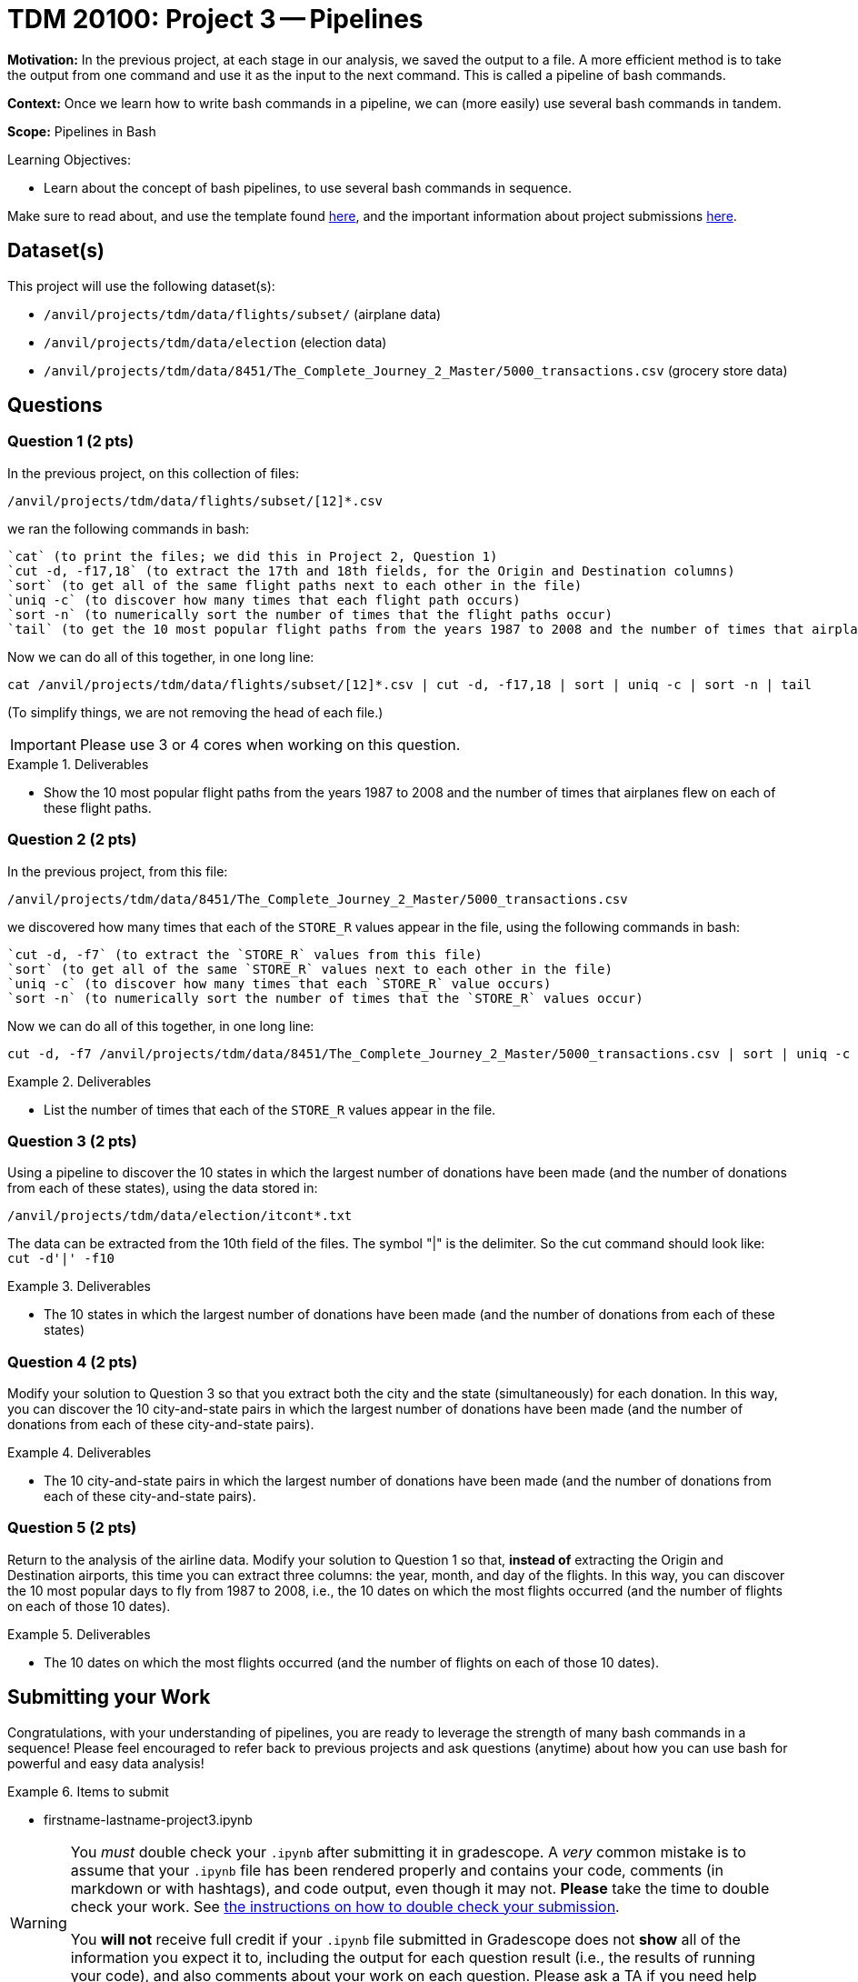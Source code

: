 = TDM 20100: Project 3 -- Pipelines

**Motivation:** In the previous project, at each stage in our analysis, we saved the output to a file.  A more efficient method is to take the output from one command and use it as the input to the next command.  This is called a pipeline of bash commands.

**Context:** Once we learn how to write bash commands in a pipeline, we can (more easily) use several bash commands in tandem.

**Scope:** Pipelines in Bash

.Learning Objectives:
****
- Learn about the concept of bash pipelines, to use several bash commands in sequence.
****

Make sure to read about, and use the template found xref:templates.adoc[here], and the important information about project submissions xref:submissions.adoc[here].

== Dataset(s)

This project will use the following dataset(s):

- `/anvil/projects/tdm/data/flights/subset/` (airplane data)
- `/anvil/projects/tdm/data/election` (election data)
- `/anvil/projects/tdm/data/8451/The_Complete_Journey_2_Master/5000_transactions.csv` (grocery store data)

== Questions

=== Question 1 (2 pts)

In the previous project, on this collection of files:

`/anvil/projects/tdm/data/flights/subset/[12]*.csv`

we ran the following commands in bash:

[source, bash]
----
`cat` (to print the files; we did this in Project 2, Question 1)
`cut -d, -f17,18` (to extract the 17th and 18th fields, for the Origin and Destination columns)
`sort` (to get all of the same flight paths next to each other in the file)
`uniq -c` (to discover how many times that each flight path occurs)
`sort -n` (to numerically sort the number of times that the flight paths occur)
`tail` (to get the 10 most popular flight paths from the years 1987 to 2008 and the number of times that airplanes flew on each of these flight paths)
----

Now we can do all of this together, in one long line:

[source, bash]
----
cat /anvil/projects/tdm/data/flights/subset/[12]*.csv | cut -d, -f17,18 | sort | uniq -c | sort -n | tail
----

(To simplify things, we are not removing the head of each file.)

[IMPORTANT]
====
Please use 3 or 4 cores when working on this question.
====

.Deliverables
====
- Show the 10 most popular flight paths from the years 1987 to 2008 and the number of times that airplanes flew on each of these flight paths.
====

=== Question 2 (2 pts)

In the previous project, from this file:

`/anvil/projects/tdm/data/8451/The_Complete_Journey_2_Master/5000_transactions.csv`

we discovered how many times that each of the `STORE_R` values appear in the file, using the following commands in bash:

[source, bash]
----
`cut -d, -f7` (to extract the `STORE_R` values from this file)
`sort` (to get all of the same `STORE_R` values next to each other in the file)
`uniq -c` (to discover how many times that each `STORE_R` value occurs)
`sort -n` (to numerically sort the number of times that the `STORE_R` values occur)
----

Now we can do all of this together, in one long line:

[source, bash]
----
cut -d, -f7 /anvil/projects/tdm/data/8451/The_Complete_Journey_2_Master/5000_transactions.csv | sort | uniq -c | sort -n
----

.Deliverables
====
- List the number of times that each of the `STORE_R` values appear in the file.
====

=== Question 3 (2 pts)

Using a pipeline to discover the 10 states in which the largest number of donations have been made (and the number of donations from each of these states), using the data stored in:

`/anvil/projects/tdm/data/election/itcont*.txt`

[HINT]
====
The data can be extracted from the 10th field of the files.  The symbol "|" is the delimiter.  So the cut command should look like:  `cut -d'|' -f10`
====


.Deliverables
====
- The 10 states in which the largest number of donations have been made (and the number of donations from each of these states)
====

=== Question 4 (2 pts)

Modify your solution to Question 3 so that you extract both the city and the state (simultaneously) for each donation.  In this way, you can discover the 10 city-and-state pairs in which the largest number of donations have been made (and the number of donations from each of these city-and-state pairs).

.Deliverables
====
- The 10 city-and-state pairs in which the largest number of donations have been made (and the number of donations from each of these city-and-state pairs).
====

=== Question 5 (2 pts)

Return to the analysis of the airline data.  Modify your solution to Question 1 so that, *instead of* extracting the Origin and Destination airports, this time you can extract three columns: the year, month, and day of the flights.  In this way, you can discover the 10 most popular days to fly from 1987 to 2008, i.e., the 10 dates on which the most flights occurred (and the number of flights on each of those 10 dates).

.Deliverables
====
- The 10 dates on which the most flights occurred (and the number of flights on each of those 10 dates).
====

== Submitting your Work

Congratulations, with your understanding of pipelines, you are ready to leverage the strength of many bash commands in a sequence!  Please feel encouraged to refer back to previous projects and ask questions (anytime) about how you can use bash for powerful and easy data analysis!

.Items to submit
====
- firstname-lastname-project3.ipynb
====

[WARNING]
====
You _must_ double check your `.ipynb` after submitting it in gradescope. A _very_ common mistake is to assume that your `.ipynb` file has been rendered properly and contains your code, comments (in markdown or with hashtags), and code output, even though it may not. **Please** take the time to double check your work. See xref:submissions.adoc[the instructions on how to double check your submission].

You **will not** receive full credit if your `.ipynb` file submitted in Gradescope does not **show** all of the information you expect it to, including the output for each question result (i.e., the results of running your code), and also comments about your work on each question. Please ask a TA if you need help with this.  Please do not wait until Friday afternoon or evening to complete and submit your work.
====
